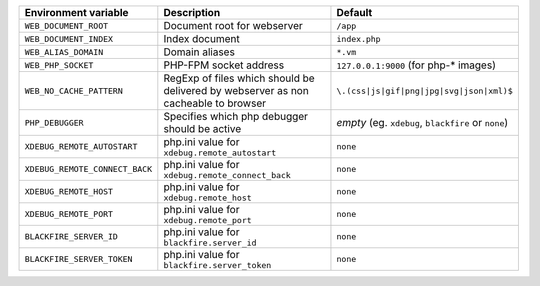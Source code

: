 ====================================== ===================================== ==============================================
Environment variable                    Description                          Default
====================================== ===================================== ==============================================
``WEB_DOCUMENT_ROOT``                  Document root for webserver           ``/app``
``WEB_DOCUMENT_INDEX``                 Index document                        ``index.php``
``WEB_ALIAS_DOMAIN``                   Domain aliases                        ``*.vm``
``WEB_PHP_SOCKET``                     PHP-FPM socket address                ``127.0.0.1:9000`` (for php-* images)
``WEB_NO_CACHE_PATTERN``               RegExp of files which should          ``\.(css|js|gif|png|jpg|svg|json|xml)$``
                                       be delivered by webserver as
                                       non cacheable to browser
``PHP_DEBUGGER``                       Specifies which php debugger          *empty* (eg. ``xdebug``, ``blackfire`` or
                                       should be active                      ``none``)
``XDEBUG_REMOTE_AUTOSTART``            php.ini value for                     ``none``
                                       ``xdebug.remote_autostart``
``XDEBUG_REMOTE_CONNECT_BACK``         php.ini value for                     ``none``
                                       ``xdebug.remote_connect_back``
``XDEBUG_REMOTE_HOST``                 php.ini value for                     ``none``
                                       ``xdebug.remote_host``
``XDEBUG_REMOTE_PORT``                 php.ini value for                     ``none``
                                       ``xdebug.remote_port``
``BLACKFIRE_SERVER_ID``                php.ini value for                     ``none``
                                       ``blackfire.server_id``
``BLACKFIRE_SERVER_TOKEN``             php.ini value for                     ``none``
                                       ``blackfire.server_token``
====================================== ===================================== ==============================================

